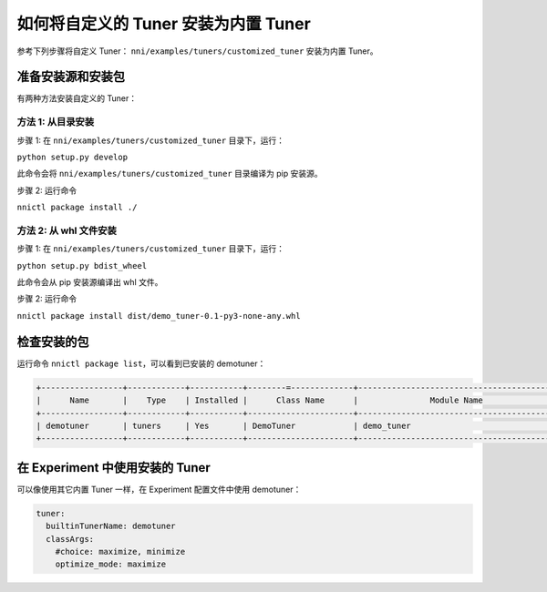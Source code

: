如何将自定义的 Tuner 安装为内置 Tuner
==================================================

参考下列步骤将自定义 Tuner： ``nni/examples/tuners/customized_tuner`` 安装为内置 Tuner。

准备安装源和安装包
-----------------------------------------------

有两种方法安装自定义的 Tuner：

方法 1: 从目录安装
^^^^^^^^^^^^^^^^^^^^^^^^^^^^^^^^

步骤 1: 在 ``nni/examples/tuners/customized_tuner`` 目录下，运行：

``python setup.py develop``

此命令会将 ``nni/examples/tuners/customized_tuner`` 目录编译为 pip 安装源。

步骤 2: 运行命令

``nnictl package install ./``

方法 2: 从 whl 文件安装
^^^^^^^^^^^^^^^^^^^^^^^^^^^^^^^

步骤 1: 在 ``nni/examples/tuners/customized_tuner`` 目录下，运行：

``python setup.py bdist_wheel``

此命令会从 pip 安装源编译出 whl 文件。

步骤 2: 运行命令

``nnictl package install dist/demo_tuner-0.1-py3-none-any.whl``

检查安装的包
---------------------------

运行命令 ``nnictl package list``，可以看到已安装的 demotuner：

.. code-block:: bash

   +-----------------+------------+-----------+--------=-------------+------------------------------------------+
   |      Name       |    Type    | Installed |      Class Name      |               Module Name                |
   +-----------------+------------+-----------+----------------------+------------------------------------------+
   | demotuner       | tuners     | Yes       | DemoTuner            | demo_tuner                               |
   +-----------------+------------+-----------+----------------------+------------------------------------------+

在 Experiment 中使用安装的 Tuner
-------------------------------------

可以像使用其它内置 Tuner 一样，在 Experiment 配置文件中使用 demotuner：

.. code-block:: yaml

   tuner:
     builtinTunerName: demotuner
     classArgs:
       #choice: maximize, minimize
       optimize_mode: maximize
